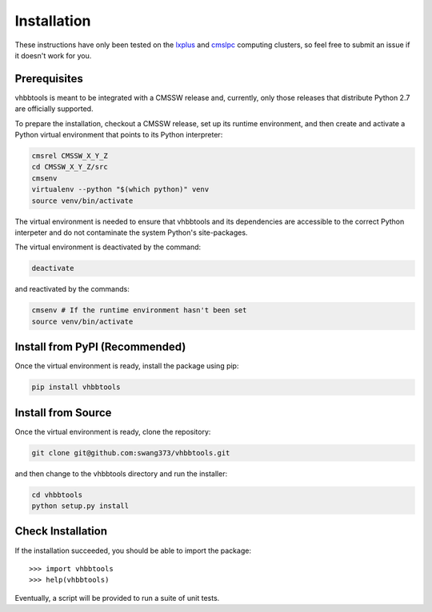 Installation
============

These instructions have only been tested on the `lxplus`_ and `cmslpc`_
computing clusters, so feel free to submit an issue if it doesn't work for you.

.. _lxplus: http://information-technology.web.cern.ch/services/lxplus-service
.. _cmslpc: http://www.uscms.org/uscms_at_work/physics/computing/getstarted/uaf.shtml

Prerequisites
-------------

vhbbtools is meant to be integrated with a CMSSW release and, currently, only
those releases that distribute Python 2.7 are officially supported.

To prepare the installation, checkout a CMSSW release, set up its runtime
environment, and then create and activate a Python virtual environment that
points to its Python interpreter:

.. code-block:: bash

   cmsrel CMSSW_X_Y_Z
   cd CMSSW_X_Y_Z/src
   cmsenv
   virtualenv --python "$(which python)" venv
   source venv/bin/activate

The virtual environment is needed to ensure that vhbbtools and its dependencies
are accessible to the correct Python interpeter and do not contaminate the
system Python's site-packages.

The virtual environment is deactivated by the command:

.. code-block:: bash

   deactivate

and reactivated by the commands:

.. code-block:: bash

   cmsenv # If the runtime environment hasn't been set
   source venv/bin/activate

Install from PyPI (Recommended)
-------------------------------

Once the virtual environment is ready, install the package using pip:

.. code-block:: bash

   pip install vhbbtools

Install from Source
-------------------

Once the virtual environment is ready, clone the repository:

.. code-block:: bash

   git clone git@github.com:swang373/vhbbtools.git

and then change to the vhbbtools directory and run the installer:

.. code-block:: bash

   cd vhbbtools
   python setup.py install

Check Installation
------------------

.. highlight:: python

If the installation succeeded, you should be able to import
the package::

>>> import vhbbtools
>>> help(vhbbtools)

Eventually, a script will be provided to run a suite of unit tests.

